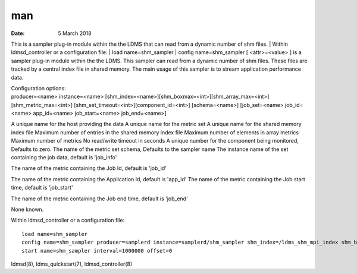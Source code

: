 ===
man
===

:Date:   5 March 2018

This is a sampler plug-in module within the the LDMS that can read from
a dynamic number of shm files.
| Within ldmsd_controller or a configuration file:
| load name=shm_sampler
| config name=shm_sampler [ <attr>=<value> ]
is a sampler plug-in module within the the LDMS. This sampler can read
from a dynamic number of shm files. These files are tracked by a central
index file in shared memory. The main usage of this sampler is to stream
application performance data.

| Configuration options:
| producer=<name> instance=<name>
  [shm_index=<name>][shm_boxmax=<int>][shm_array_max=<int>][shm_metric_max=<int>]
  [shm_set_timeout=<int>][component_id=<int>] [schema=<name>]
  [job_set=<name> job_id=<name> app_id=<name> job_start=<name>
  job_end=<name>]
A unique name for the host providing the data
A unique name for the metric set
A unique name for the shared memory index file
Maximum number of entries in the shared memory index file
Maximum number of elements in array metrics
Maximum number of metrics
No read/write timeout in seconds
A unique number for the component being monitored, Defaults to zero.
The name of the metric set schema, Defaults to the sampler name
The instance name of the set containing the job data, default is
'job_info'

The name of the metric containing the Job Id, default is 'job_id'

The name of the metric containing the Application Id, default is
'app_id'
The name of the metric containing the Job start time, default is
'job_start'

The name of the metric containing the Job end time, default is 'job_end'

None known.

Within ldmsd_controller or a configuration file:

::

   load name=shm_sampler
   config name=shm_sampler producer=samplerd instance=samplerd/shm_sampler shm_index=/ldms_shm_mpi_index shm_boxmax=4 component_id=23
   start name=shm_sampler interval=1000000 offset=0

ldmsd(8), ldms_quickstart(7), ldmsd_controller(8)
